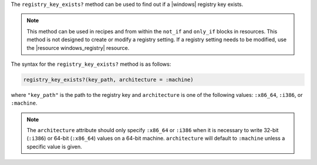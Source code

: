 .. The contents of this file are included in multiple topics.
.. This file should not be changed in a way that hinders its ability to appear in multiple documentation sets.

The ``registry_key_exists?`` method can be used to find out if a |windows| registry key exists.

.. note:: This method can be used in recipes and from within the ``not_if`` and ``only_if`` blocks in resources. This method is not designed to create or modify a registry setting. If a registry setting needs to be modified, use the |resource windows_registry| resource.

The syntax for the ``registry_key_exists?`` method is as follows:

.. code-block:: ruby

   registry_key_exists?(key_path, architecture = :machine)

where ``"key_path"`` is the path to the registry key and ``architecture`` is one of the following values: ``:x86_64``, ``:i386``, or ``:machine``. 

.. note:: The ``architecture`` attribute should only specify ``:x86_64`` or ``:i386`` when it is necessary to write 32-bit (``:i386``) or 64-bit (``:x86_64``) values on a 64-bit machine. ``architecture`` will default to ``:machine`` unless a specific value is given.





